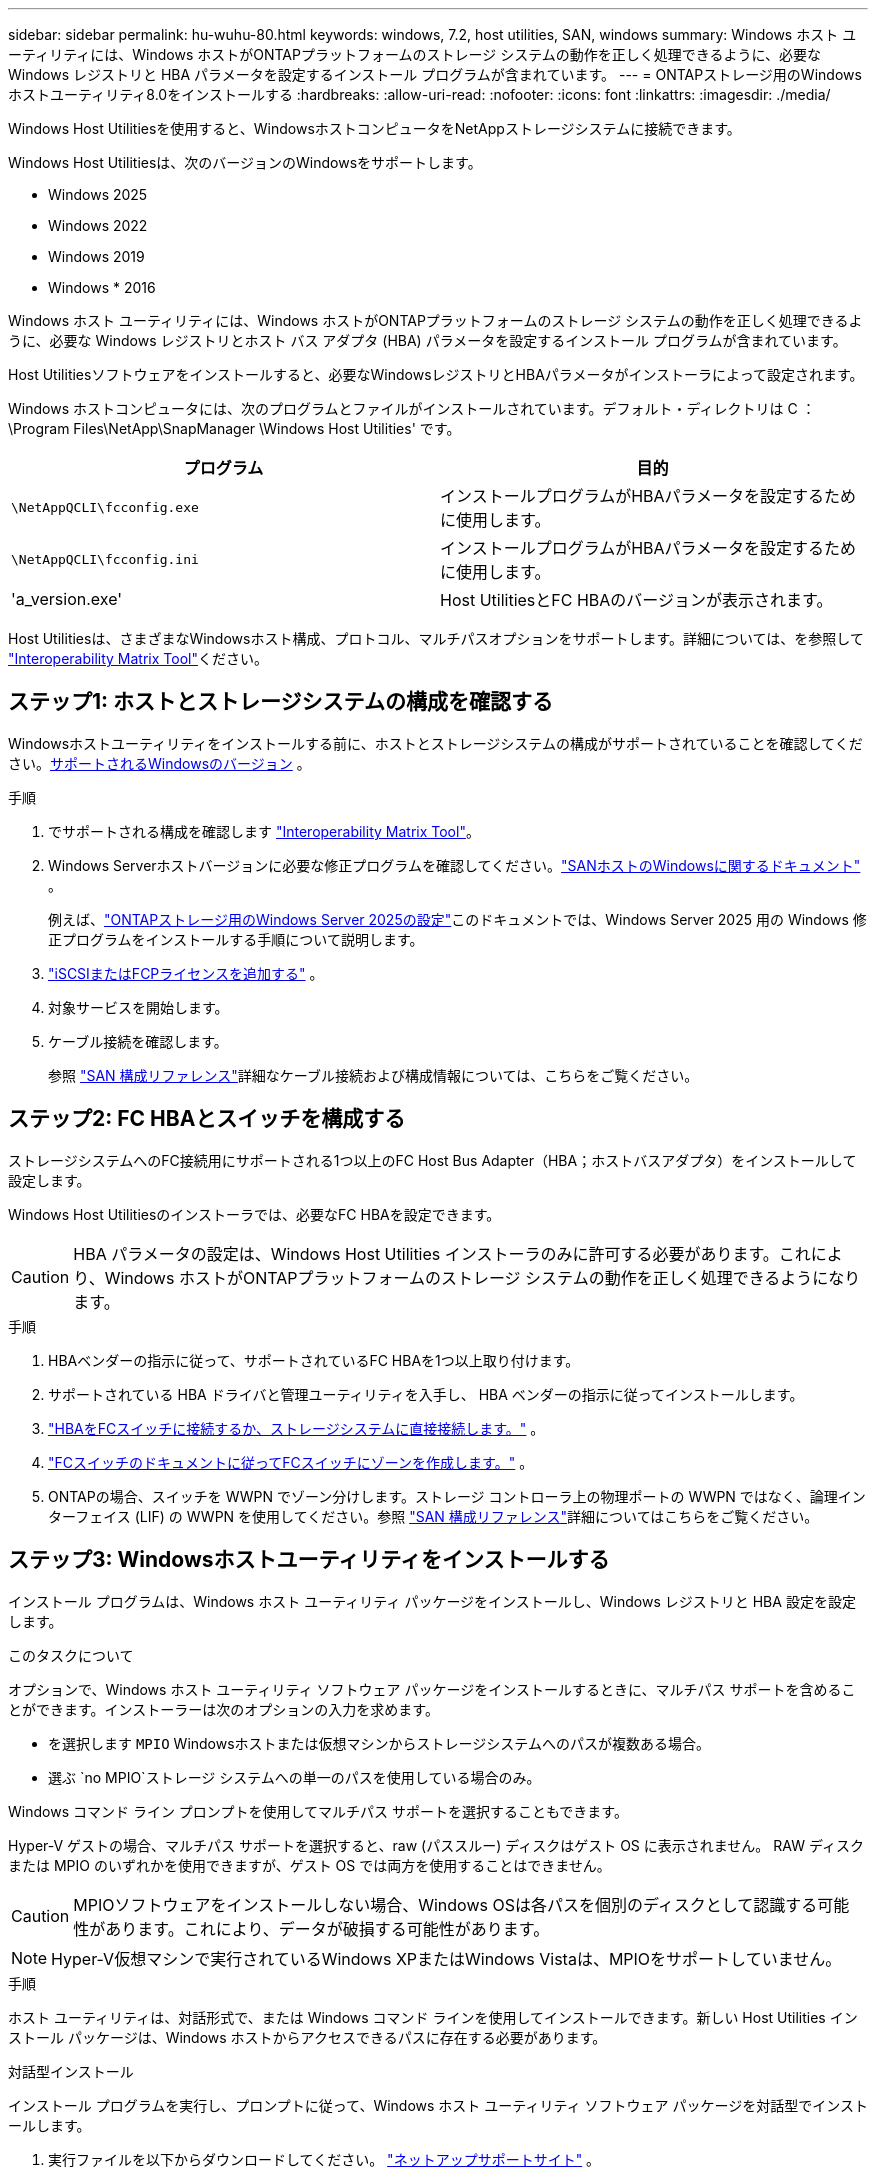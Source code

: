 ---
sidebar: sidebar 
permalink: hu-wuhu-80.html 
keywords: windows, 7.2, host utilities, SAN, windows 
summary: Windows ホスト ユーティリティには、Windows ホストがONTAPプラットフォームのストレージ システムの動作を正しく処理できるように、必要な Windows レジストリと HBA パラメータを設定するインストール プログラムが含まれています。 
---
= ONTAPストレージ用のWindowsホストユーティリティ8.0をインストールする
:hardbreaks:
:allow-uri-read: 
:nofooter: 
:icons: font
:linkattrs: 
:imagesdir: ./media/


[role="lead"]
Windows Host Utilitiesを使用すると、WindowsホストコンピュータをNetAppストレージシステムに接続できます。

Windows Host Utilitiesは、次のバージョンのWindowsをサポートします。

* Windows 2025
* Windows 2022
* Windows 2019
* Windows * 2016


Windows ホスト ユーティリティには、Windows ホストがONTAPプラットフォームのストレージ システムの動作を正しく処理できるように、必要な Windows レジストリとホスト バス アダプタ (HBA) パラメータを設定するインストール プログラムが含まれています。

Host Utilitiesソフトウェアをインストールすると、必要なWindowsレジストリとHBAパラメータがインストーラによって設定されます。

Windows ホストコンピュータには、次のプログラムとファイルがインストールされています。デフォルト・ディレクトリは C ： \Program Files\NetApp\SnapManager \Windows Host Utilities' です。

|===
| プログラム | 目的 


| `\NetAppQCLI\fcconfig.exe` | インストールプログラムがHBAパラメータを設定するために使用します。 


| `\NetAppQCLI\fcconfig.ini` | インストールプログラムがHBAパラメータを設定するために使用します。 


| 'a_version.exe' | Host UtilitiesとFC HBAのバージョンが表示されます。 
|===
Host Utilitiesは、さまざまなWindowsホスト構成、プロトコル、マルチパスオプションをサポートします。詳細については、を参照して https://mysupport.netapp.com/matrix/["Interoperability Matrix Tool"^]ください。



== ステップ1: ホストとストレージシステムの構成を確認する

Windowsホストユーティリティをインストールする前に、ホストとストレージシステムの構成がサポートされていることを確認してください。<<supported-windows-versions-80,サポートされるWindowsのバージョン>> 。

.手順
. でサポートされる構成を確認します http://mysupport.netapp.com/matrix["Interoperability Matrix Tool"^]。
. Windows Serverホストバージョンに必要な修正プログラムを確認してください。link:https://docs.netapp.com/us-en/ontap-sanhost/index.html["SANホストのWindowsに関するドキュメント"] 。
+
例えば、link:https://docs.netapp.com/us-en/ontap-sanhost/hu-windows-2025.html["ONTAPストレージ用のWindows Server 2025の設定"]このドキュメントでは、Windows Server 2025 用の Windows 修正プログラムをインストールする手順について説明します。

. link:https://docs.netapp.com/us-en/ontap/san-admin/verify-license-fc-iscsi-task.html["iSCSIまたはFCPライセンスを追加する"^] 。
. 対象サービスを開始します。
. ケーブル接続を確認します。
+
参照 https://docs.netapp.com/us-en/ontap/san-config/index.html["SAN 構成リファレンス"^]詳細なケーブル接続および構成情報については、こちらをご覧ください。





== ステップ2: FC HBAとスイッチを構成する

ストレージシステムへのFC接続用にサポートされる1つ以上のFC Host Bus Adapter（HBA；ホストバスアダプタ）をインストールして設定します。

Windows Host Utilitiesのインストーラでは、必要なFC HBAを設定できます。


CAUTION: HBA パラメータの設定は、Windows Host Utilities インストーラのみに許可する必要があります。これにより、Windows ホストがONTAPプラットフォームのストレージ システムの動作を正しく処理できるようになります。

.手順
. HBAベンダーの指示に従って、サポートされているFC HBAを1つ以上取り付けます。
. サポートされている HBA ドライバと管理ユーティリティを入手し、 HBA ベンダーの指示に従ってインストールします。
. https://docs.netapp.com/us-en/ontap/san-management/index.html["HBAをFCスイッチに接続するか、ストレージシステムに直接接続します。"^] 。
. https://docs.netapp.com/us-en/ontap/san-config/fibre-channel-fcoe-zoning-concept.html["FCスイッチのドキュメントに従ってFCスイッチにゾーンを作成します。"^] 。
. ONTAPの場合、スイッチを WWPN でゾーン分けします。ストレージ コントローラ上の物理ポートの WWPN ではなく、論理インターフェイス (LIF) の WWPN を使用してください。参照 https://docs.netapp.com/us-en/ontap/san-config/index.html["SAN 構成リファレンス"^]詳細についてはこちらをご覧ください。




== ステップ3: Windowsホストユーティリティをインストールする

インストール プログラムは、Windows ホスト ユーティリティ パッケージをインストールし、Windows レジストリと HBA 設定を設定します。

.このタスクについて
オプションで、Windows ホスト ユーティリティ ソフトウェア パッケージをインストールするときに、マルチパス サポートを含めることができます。インストーラーは次のオプションの入力を求めます。

* を選択します `MPIO` Windowsホストまたは仮想マシンからストレージシステムへのパスが複数ある場合。
* 選ぶ `no MPIO`ストレージ システムへの単一のパスを使用している場合のみ。


Windows コマンド ライン プロンプトを使用してマルチパス サポートを選択することもできます。

Hyper-V ゲストの場合、マルチパス サポートを選択すると、raw (パススルー) ディスクはゲスト OS に表示されません。  RAW ディスクまたは MPIO のいずれかを使用できますが、ゲスト OS では両方を使用することはできません。


CAUTION: MPIOソフトウェアをインストールしない場合、Windows OSは各パスを個別のディスクとして認識する可能性があります。これにより、データが破損する可能性があります。


NOTE: Hyper-V仮想マシンで実行されているWindows XPまたはWindows Vistaは、MPIOをサポートしていません。

.手順
ホスト ユーティリティは、対話形式で、または Windows コマンド ラインを使用してインストールできます。新しい Host Utilities インストール パッケージは、Windows ホストからアクセスできるパスに存在する必要があります。

[role="tabbed-block"]
====
.対話型インストール
--
インストール プログラムを実行し、プロンプトに従って、Windows ホスト ユーティリティ ソフトウェア パッケージを対話型でインストールします。

. 実行ファイルを以下からダウンロードしてください。 https://mysupport.netapp.com/site/products/all/details/hostutilities/downloads-tab/download/61343/8.0/downloads["ネットアップサポートサイト"^] 。
. 実行ファイルをダウンロードしたディレクトリに移動します。
. 実行 `netapp_windows_host_utilities_8.0.0_x64`ファイルを開き、画面の指示に従います。
. プロンプトが表示されたら、 Windows ホストをリブートします。


--
.非対話型でインストールする
--
Windows コマンド ラインを使用して、ホスト ユーティリティの非対話型インストールを実行します。インストールが完了すると、システムは自動的に再起動します。

. Windowsコマンドプロンプトで、次のコマンドを入力します。
+
[source, cli]
----
msiexec /i installer.msi /quiet MULTIPATHING= {0 | 1} [INSTALLDIR=inst_path]
----
+
** `installer` は、の名前です `.msi` 使用しているCPUアーキテクチャ用のファイル。
** マルチパスでは、 MPIO サポートがインストールされているかどうかが指定指定できる値は、noの場合は「0」、yesの場合は「1」です。
** 「 inst_path 」は、 Host Utilities ファイルがインストールされているパスです。デフォルトパスは「 C ： \Program Files\NetApp\Virtual Host Utilities\` 」です。





NOTE: ロギングやその他の機能に関する標準のMicrosoft Installer（MSI）オプションを表示するには、と入力します `msiexec /help` をクリックします。たとえば、などです `msiexec /i install.msi /quiet /l*v <install.log> LOGVERBOSE=1` コマンドはロギング情報を表示します。

--
====


== 次の手順

link:hu_wuhu_hba_settings.html["Windowsホストユーティリティのレジストリ設定を構成する"] 。
